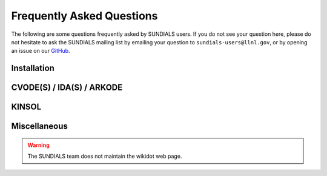 ..
   ----------------------------------------------------------------
   SUNDIALS Copyright Start
   Copyright (c) 2002-2024, Lawrence Livermore National Security
   and Southern Methodist University.
   All rights reserved.

   See the top-level LICENSE and NOTICE files for details.

   SPDX-License-Identifier: BSD-3-Clause
   SUNDIALS Copyright End
   ----------------------------------------------------------------

.. _FAQ:

##########################
Frequently Asked Questions
##########################

The following are some questions frequently asked by SUNDIALS users.
If you do not see your question here, please do not hesitate to ask the
SUNDIALS mailing list by emailing your question to ``sundials-users@llnl.gov``,
or by opening an issue on our `GitHub <https://github.com/LLNL/sundials>`_.

Installation
------------

.. collapse:: I have the sundials source, how do I build it?

  See the :ref:`Installation.CMake` section.


.. collapse:: Can I use a non-default compiler to build SUNDIALS?

  Yes, specific compilers can be specified on the CMake command line.
  The following example specifies gcc and g++ for the C and CXX compilers, respectively:

  .. code-block:: cpp

    cmake -DCMAKE_C_COMPILER=gcc -DCMAKE_CXX_COMPILER=g++  ../srcdir

  .. note::
    If you wish to change the compiler after already configuring, then you must start
    with a fresh build directory and specify the compiler on the command line as shown.


.. collapse:: How do I install SUNDIALS on Windows systems?

  One way of obtaining Windows libraries for the SUNDIALS solvers is to use cygwin
  `cygwin <www.cygwin.com>`_, in which case the installation procedure is the same
  as for any other Linux system.

  Otherwise, refer to :ref:`Installation.CMake.Windows`.


.. collapse:: Everything installed fine! How do I link the SUNDIALS libraries to my own application?

  Refer to :ref:`Installation.Results`.


CVODE(S) / IDA(S) / ARKODE
--------------------------

.. collapse:: How do I choose tolerances?

  The same advice applies to CVODE(S), IDA(S), and ARKODE:

  1. The scalar relative tolerance ``reltol`` is to be set to control relative errors. So
  :math:`\texttt{reltol} = 10^{-4}` means that errors are controlled to .01%. We do not recommend
  using ``reltol`` larger than :math:`10^{-3}`. On the other hand, ``reltol`` should not be so small
  that it is comparable to the unit roundoff of the machine arithmetic (generally
  around :math:`10^{-15}` for double-precision).

  2. The absolute tolerances ``abstol`` (whether scalar or vector) need to be set to control
  absolute errors when any components of the solution vector ``y`` may be so small that
  pure relative error control is meaningless. For example, if ``y[i]`` starts at some
  nonzero value, but in time decays to zero, then pure relative error control on ``y[i]``
  makes no sense (and is overly costly) after ``y[i]`` is below some noise level. Then
  ``abstol`` (if scalar) or ``abstol[i]`` (if a vector) needs to be set to that noise level. If the different
  components have different noise levels, then ``abstol`` should be a vector. See the example  ``cvsRoberts_dns``
  in the CVODE package, and the discussion of it in the CVODE Examples document
  :cite:p:`cvodes_ex`. In that problem, the three components vary between 0 and 1,
  and have different noise levels; hence the ``abstol`` vector. It is impossible to give any
  general advice on ``abstol`` values, because the appropriate noise levels are completely
  problem-dependent. The user or modeler hopefully has some idea as to what those
  noise levels are.

  3. Finally, it is important to pick all the tolerance values conservatively,
  because they control the error committed on each individual time step. The final
  (global) errors are some sort of accumulation of those per-step errors. A good
  rule of thumb is to reduce the tolerances by a factor of .01 from the actual
  desired limits on errors. So if you want .01% accuracy (globally), a good choice
  is :math:`\texttt{reltol} = 10^{-6}`. But in any case, it is a good idea to do a few experiments
  with the tolerances to see how the computed solution values vary as tolerances
  are reduced.


.. collapse:: How do I choose what linear solver to use for the stiff case?

  If the problem size is fairly small (say :math:`N < 100`), then using the dense solver is
  probably best; it is the simplest to use, and reasonably inexpensive for small :math:`N`. For larger :math:`N`, it
  is important to take advantage of sparsity (zero-nonzero) structure within the problem. If there
  is local (nearest-neighbor) coupling, or if the coupling is local after a suitable reordering of
  :math:`y`, then use the banded linear solver. Local coupling means that the :math:`i`-th component of the RHS or
  residual function depends only on components :math:`y_j` for which :math:`|i-j|` is small relative
  to :math:`N`. (Note that the dense and band solvers are only applicable for the single node versions of the
  solver.) For even larger problems, consider one of the Krylov iterative methods. These are hardest
  to use, because for best results they usually require preconditioning. However, they offer the best
  opportunity to exploit the sparsity structure in the problem. The preconditioner is a matrix
  which, at least crudely, approximates the actual matrix in the linear system to be solved, and is
  typically built from an approximation of the relevant Jacobian matrix. Typically, that
  approximation uses only part of the true Jacobian, but as a result is much less expensive to
  solve. If the Jacobian can be approximated by a matrix that is banded (serial case) or
  block-diagonal with banded blocks (distributed parallel case), SUNDIALS includes preconditioner modules for
  such cases. In each of the user guides, the section 'Linear solver specification functions' and
  the section on preconditioner modules contain more detailed comments on preconditioning. On the
  construction of preconditioners for problems arising from the spatial discretization of
  time-dependent partial differential equation systems, there is considerable discussion in the
  paper :cite:p:`BrHi:89`.

.. collapse:: How do I handle a data-defined function within the RHS or residual function?

  Often the RHS or residual function depends on some function :math:`A(t)` that is data-defined,
  i.e. defined only at a set of discrete set of times :math:`t`. The solver must be able to obtain values of
  the user-supplied functions at arbitrary times :math:`t` in the integration interval. So the user must fit
  the data with a reasonably smooth function :math:`A(t)` that is defined continuously for all
  relevant :math:`t`, and incorporate an evaluation of that fit function in the user function involved. This
  may be as simple as a piecewise linear fit, but a smoother fit (e.g. spline) would make the
  integration more efficient. If there is noise in the data, the fit should be a least-squares fit
  instead of a straight interpolation. The same advice applies if the user function has a
  data-defined function :math:`A(y)` that involves one or more components of the dependent variable
  vector :math:`y`. Of course, if more that one component is involved, the fit is more complicated.

.. collapse:: How do I control unphysical negative values?

  In many applications, some components in the true solution are always positive
  or non-negative, though at times very small. In the numerical solution, however,
  small negative (hence unphysical) values can then occur. In most cases, these
  values are harmless, and simply need to be controlled, not eliminated. The
  following pieces of advice are relevant.

  1. The way to control the size of unwanted negative computed values is with
  tighter absolute tolerances. Again this requires some knowledge of the noise
  level of these components, which may or may not be different for different
  components. Some experimentation may be needed.

  2. If output plots or tables are being generated, and it is important to avoid
  having negative numbers appear there (for the sake of avoiding a long
  explanation of them, if nothing else), then eliminate them, but only in the
  context of the output medium. Then the internal values carried by the solver are
  unaffected. Remember that a small negative value in ``y`` returned by CVODE, with
  magnitude comparable to ``abstol`` or less, is equivalent to zero as far as the computation
  is concerned.

  3. The user’s right-hand side routine ``f`` (or residual ``F``) should never change a negative value in
  the solution vector ``y`` to a non-negative value, as a "solution" to this problem.
  This can cause instability. If the ``f`` (or ``F``) routine cannot tolerate a zero or negative
  value (e.g. because there is a square root or log of it), then the offending
  value should be changed to zero or a tiny positive number in a temporary
  variable (not in the input ``y`` vector) for the purposes of computing :math:`f(t,y)` (or :math:`F(t,y,y')`).

  4. Positivity and non-negativity constraints on components can be enforced by
  use of the recoverable error return feature in the user-supplied right-hand side
  function. However, because this option involves some extra overhead cost, it
  should only be exercised if the use of absolute tolerances to control the
  computed values is unsuccessful.

  In addition, SUNDIALS integrators provide the option of enforcing positivity or non-negativity on components. But
  these constraint options should only be exercised if the use of absolute tolerances to control the
  computed values is unsuccessful, because they involve some extra overhead cost.


.. collapse:: How do I treat discontinuities in the RHS or residual function?

  If the jumps at the discontinuities are relatively small, simply keep them in the RHS (or residual) function,
  and let the integrator respond to them (possibly taking smaller steps through each point of
  discontinuity). If the jumps are large, it is more efficient to stop at the point of discontinuity
  and restart the integrator with a readjusted ODE (or DAE) model. To stop when the location of the
  discontinuity is known, simply make that location a value of ``tout``. To stop when the location of
  the discontinuity is determined by the solution, use the rootfinding feature. In either case, it
  is critical that the RHS (or residual) function not incorporate the discontinuity, but rather have a smooth
  extension over the discontinuity, so that the step across it (and subsequent rootfinding, if used)
  can be done efficiently. Then use a switch within the RHS (or residual) function that can be flipped between the
  stopping of the integration and the restart, so that the restarted problem uses the new values
  (which have jumped).


.. collapse:: When is it advantageous to supply my own error weight function?

  The main situation where supplying an ``EwtFn`` function is a good idea is where the problem needs something "in between" the
  cases covered by scalar and vector absolute tolerances. Namely, suppose there are a few groups of
  variables (relative to the total number of variables) such that all the variables in each group
  require the same value of ``abstol``, but these values are very different from one group to another.
  Then a user ``EwtFn`` function can keep an array of those values and construct the ``ewt`` vector without
  any additional storage. Also, in rare cases, one may want to use this option to apply different
  values of ``reltol`` to different variables (or groups of variables).


.. collapse:: How do switch on/off forward sensitivity computations in CVODES?

  If you want to turn on and off forward sensitivity calculations during several successive
  integrations (such as if you were using CVODES within a dynamically-constrained optimization loop,
  when sometimes you want to only integrate the states and sometimes you also need sensitivities
  computed), it is most efficient to use :c:func:`CVodeSensToggleOff`.


.. collapse:: What is the role of plist in CVODES?

  The argument ``plist`` to :c:func:`CVodeSetSensParams` is used to specify the problem parameters with
  respect to which solution sensitivities are to be computed.

  ``plist`` is used only if the sensitivity right-hand sides are evaluated using the internal
  difference-quotient approximation function. In that case, ``plist`` should be declared as an array of
  ``Ns`` integers and should contain the indices in the array of problem parameters ``p`` with respect to
  which sensitivities are desired. For example, if you want to compute sensitivities with respect to
  the first and third parameters in the ``p`` array, ``p[0]`` and ``p[2]``, you need to set

  .. code-block:: C

    plist[0] = 0
    plist[1] = 2


  If ``plist`` is not provided, CVODES will compute sensitivities with respect to the first ``Ns``
  parameters in the array ``p`` (i.e. it will use ``plist[i]=i, i=0,1,...Ns``). If the user provides a
  function to evaluate the right-hand sides of the sensitivity equations or if the default values
  are desired, a ``NULL`` pointer can be passed to :c:func:`CVodeSetSensParams`.


.. collapse:: What is the role of pbar in CVODES?

  The argument ``pbar`` to :c:func:`CVodeSetSensParams` is used to specify scaling factors for the
  problem parameters.

  ``pbar`` is used only if

  * the internal difference-quotient functions are used for the evaluation of the sensitivity
    right-hand sides, in which case ``pbar`` is used in computing an appropriate perturbation for
    the finite-difference approximation

  or

  * the tolerances for the sensitivity variables are estimated automatically by CVODES from those
    specified for the state variables.

  If provided, ``pbar`` should be declared as an array of ``Ns`` real types and should contain non-zero
  scaling factors for the ``Ns`` parameters with respect to which sensitivities are to be computed. For
  non-zero problem parameters, a good choice is

  .. code-block:: C

    pbar[i] = p[plist[i]]


  If ``pbar`` is not provided, CVODES will use ``pbar[i]=1.0, i=0,1,...Ns-1``.

  If the user provides a function to evaluate the right-hand sides of the sensitivity equations and
  also specifies tolerances for the sensitivity variables (through the ``CVodeSens*tolerances``
  functions) or if the default values are desired, a ``NULL`` pointer can be passed to
  :c:func:`CVodeSetSensParams`.


.. collapse:: What is pure quadrature integration?

  Suppose your ODE is :math:`y'=f(t,y)` and you integrate it from :math:`0` to :math:`T` and that you are also interested in computing an integral of the form

  .. math::

    z(t) = int_0^t g(t,y(t)) dt

  for some function :math:`g`. The most efficient way of computing :math:`z` is by appending one additional differential equation to your ODE system:

  .. math::

    z' = g(t,y)

  with initial condition :math:`z(0)=0`, in which case the integral from :math:`0` to :math:`T` is `z(T)`.

  This additional equation is "a pure quadrature equation" and its main characteristic is that the
  new differential variable :math:`z` does not appear in the right hand side of the extended ODE system. If
  CVODES is notified of such "pure quadrature equations", it can take advantage of this property and
  do less work than if it didn't know about them (these variables need not be considered in the
  nonlinear system solution).

  The main reason for the special treatment of "pure quadrature equations" in CVODES is that such
  integrals (very often a large number of them) need to be computed for adjoint sensitivity.


KINSOL
------

.. collapse:: How do I reinitialize KINSOL within a C/C++ program?

  Although KINSOL does not provide a reinitialization function, it is possible to reinitialize the
  solver (meaning reuse a KINSOL object), but only if the problem size remains unchanged. To
  reinitialize KINSOL, begin by making any necessary changes to the problem definition by calling
  the appropriate ``KINSet*`` functions (e.g., :c:func:`KINSetSysFunc`). Next, if you would like to use
  a different linear solver, call the appropriate function, followed by any calls to the
  corresponding ``KIN*Set*`` functions. Then you can call the ``KINSol`` function to solve the updated
  nonlinear algebraic system.


.. collapse:: Why is the system function being evaluated at points that violate the constraints?

  If you have not supplied a function to compute either :math:`J(u)` (of type :c:type:`KINLsJacFn`) or :math:`J(u) v`
  (of type :c:type:`KINLsJacTimesVecFn`), then the internal function may be the culprit. The
  default function used to compute a difference quotient approximation to the Jacobian (direct
  methods) or Jacobian matrix-vector product (Kylov methods) evaluates the user-supplied system
  function at a slightly perturbed point, but does not check if that point violates the constraints.


Miscellaneous
-------------

.. collapse:: How do I determine which version of SUNDIALS I have?

  If you still have access to the distribution files, then the SUNDIALS release number is indicated
  in the top-level ``README.md`` and the corresponding solver versions can be determined by
  reading the appropriate row of the :ref:`release history <History>` table or from the files, ``sundials/src/<solver>/README.md``. You can also call the functions
  :c:func:`SUNDIALSGetVersion` and :c:func:`SUNDIALSGetVersionNumber` from your program, or
  use the ``SUNDIALS_VERSION*`` macros found in the header file ``sundials/sundials_config.h``.



.. collapse:: SUNDIALS Wiki

  Some additional information might be found at `http://sundials.wikidot.com
  <http://sundials.wikidot.com/>`_ however the wikidot page has not been maintained in many years so
  it contains plenty of outdated information.

.. warning::

  The SUNDIALS team does not maintain the wikidot web page.